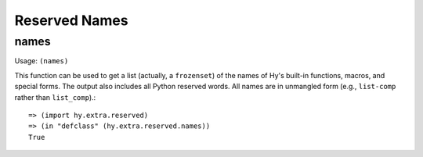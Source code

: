 ==============
Reserved Names
==============

names
=====

Usage: ``(names)``

This function can be used to get a list (actually, a ``frozenset``) of the
names of Hy's built-in functions, macros, and special forms. The output
also includes all Python reserved words. All names are in unmangled form
(e.g., ``list-comp`` rather than ``list_comp``).::

   => (import hy.extra.reserved)
   => (in "defclass" (hy.extra.reserved.names))
   True
